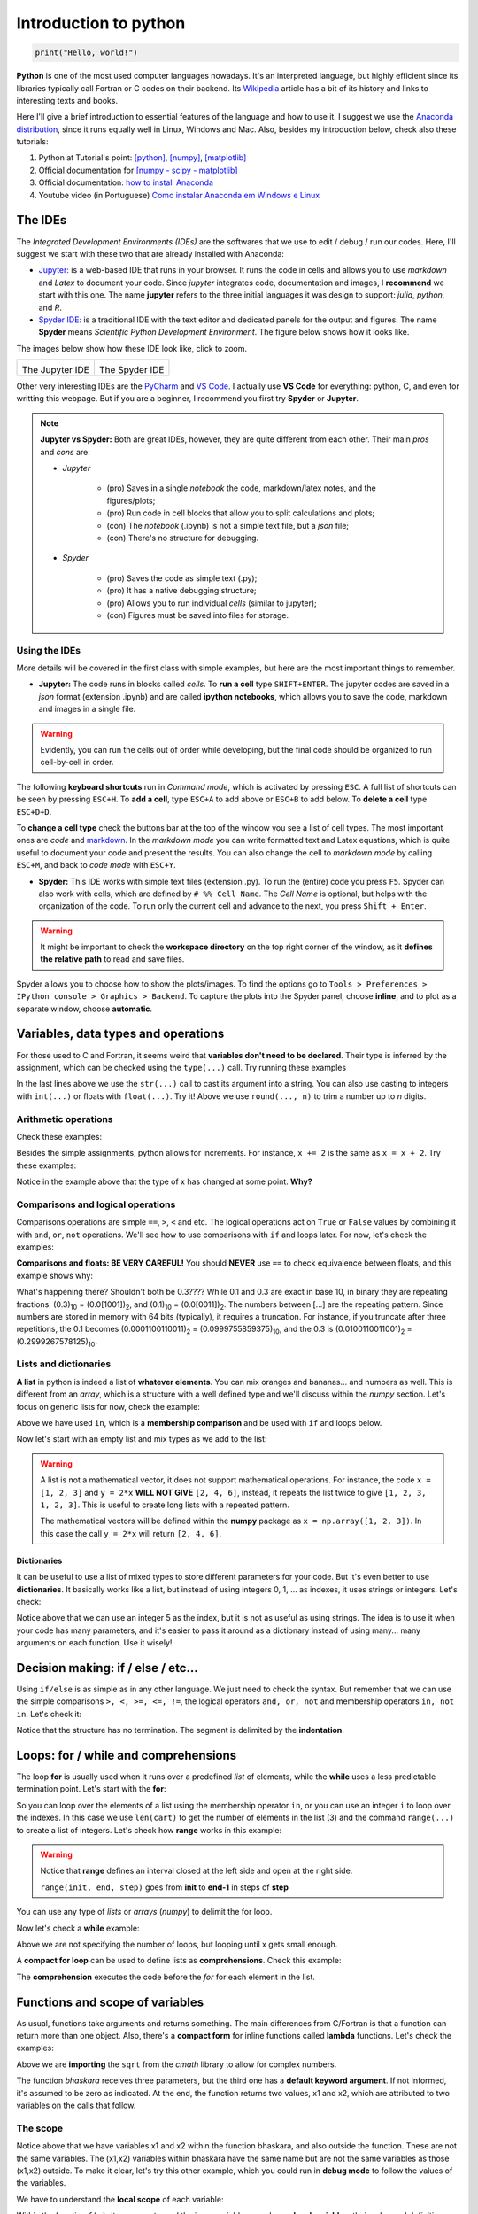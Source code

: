 Introduction to python
======================

.. code:: py

    print("Hello, world!")

**Python** is one of the most used computer languages nowadays. It's an interpreted language, but highly efficient since its libraries typically call Fortran or C codes on their backend. Its `Wikipedia <https://en.wikipedia.org/wiki/Python_(programming_language)>`_ article has a bit of its history and links to interesting texts and books.

Here I'll give a brief introduction to essential features of the language and how to use it. I suggest we use the `Anaconda distribution <https://www.anaconda.com>`_, since it runs equally well in Linux, Windows and Mac. Also, besides my introduction below, check also these tutorials:

#. Python at Tutorial's point: `[python] <https://www.tutorialspoint.com/python>`_, `[numpy] <https://www.tutorialspoint.com/numpy/>`_, `[matplotlib] <https://www.tutorialspoint.com/matplotlib/index.htm>`_

#. Official documentation for `[numpy - scipy - matplotlib] <https://www.scipy.org/docs.html>`_

#. Official documentation: `how to install Anaconda <https://docs.anaconda.com/anaconda/install/>`_

#. Youtube video (in Portuguese) `Como instalar Anaconda em Windows e Linux <https://www.youtube.com/watch?v=GaPrX6aF2E8>`_

The IDEs
--------

The *Integrated Development Environments (IDEs)* are the softwares that we use to edit / debug / run our codes. Here, I'll suggest we start with these two that are already installed with Anaconda:

* `Jupyter: <https://jupyter.org>`_ is a web-based IDE that runs in your browser. It runs the code in cells and allows you to use *markdown* and *Latex* to document your code. Since *jupyter* integrates code, documentation and images, I **recommend** we start with this one. The name **jupyter** refers to the three initial languages it was design to support: *julia*, *python*, and *R*. 

* `Spyder IDE: <https://www.spyder-ide.org>`_ is a traditional IDE with the text editor and dedicated panels for the output and figures. The name **Spyder** means *Scientific Python Development Environment*. The figure below shows how it looks like.

The images below show how these IDE look like, click to zoom.

.. list-table:: 

    * - .. image:: ./figs/jupyter-helloworld.png
            :alt: Jupyter IDE
            :width: 99%
            :align: center

        The Jupyter IDE

      - .. image:: ./figs/spyder-helloworld.png
            :alt: Spyder IDE
            :width: 99%
            :align: center
        
        The Spyder IDE

Other very interesting IDEs are the `PyCharm <https://www.jetbrains.com/pycharm/>`_ and `VS Code <https://code.visualstudio.com>`_. I actually use **VS Code** for everything: python, C, and even for writting this webpage. But if you are a beginner, I recommend you first try **Spyder** or **Jupyter**.

.. note:: 
    
    **Jupyter vs Spyder:** Both are great IDEs, however, they are quite different from each other. Their main *pros* and *cons* are:
    
    - *Jupyter*
    
        * (pro) Saves in a single *notebook* the code, markdown/latex notes, and the figures/plots;
        
        * (pro) Run code in cell blocks that allow you to split calculations and plots;

        * (con) The *notebook* (.ipynb) is not a simple text file, but a *json* file; 
        
        * (con) There's no structure for debugging.
    
    - *Spyder* 

        * (pro) Saves the code as simple text (.py);
        
        * (pro) It has a native debugging structure; 
        
        * (pro) Allows you to run individual *cells* (similar to jupyter);

        * (con) Figures must be saved into files for storage.


Using the IDEs
^^^^^^^^^^^^^^

More details will be covered in the first class with simple examples, but here are the most important things to remember.

* **Jupyter:** The code runs in blocks called *cells*. To **run a cell** type ``SHIFT+ENTER``. The jupyter codes are saved in a *json* format (extension .ipynb) and are called **ipython notebooks**, which allows you to save the code, markdown and images in a single file.

.. warning::
    Evidently, you can run the cells out of order while developing, but the final code should be organized to run cell-by-cell in order. 

The following **keyboard shortcuts** run in *Command mode*, which is activated by pressing ``ESC``. A full list of shortcuts can be seen by pressing ``ESC+H``. To **add a cell**, type ``ESC+A`` to add above or ``ESC+B`` to add below. To **delete a cell** type ``ESC+D+D``. 

To **change a cell type** check the buttons bar at the top of the window you see a list of cell types. The most important ones are *code* and `markdown <https://guides.github.com/features/mastering-markdown/>`_. In the *markdown mode* you can write formatted text and Latex equations, which is quite useful to document your code and present the results. You can also change the cell to *markdown mode* by calling ``ESC+M``, and back to *code mode* with ``ESC+Y``.

* **Spyder:** This IDE works with simple text files (extension .py). To run the (entire) code you press ``F5``. Spyder can also work with cells, which are defined by ``# %% Cell Name``. The *Cell Name* is optional, but helps with the organization of the code. To run only the current cell and advance to the next, you press ``Shift + Enter``.

.. warning::
    It might be important to check the **workspace directory** on the top right corner of the window, as it **defines the relative path** to read and save files.

Spyder allows you to choose how to show the plots/images. To find the options go to ``Tools > Preferences > IPython console > Graphics > Backend``. To capture the plots into the Spyder panel, choose **inline**, and to plot as a separate window, choose **automatic**.


Variables, data types and operations
------------------------------------

For those used to C and Fortran, it seems weird that **variables don't need to be declared**. Their type is inferred by the assignment, which can be checked using the ``type(...)`` call. Try running these examples

.. code-block:: python
    :caption: Example: Assignment and data types
    :linenos:

    # These will all be integers
    a = 3
    b = 4
    c = a**2 + b**2
    print('type of a is', type(a))
    print('type of b is', type(b))
    print('type of c is', type(c), ' and its value is', c)

    # These are floats (floating point, real numbers)
    x = 1/3
    y = 4.2
    z = a/b
    Na = 6.022e23 # here 1e23 = 10²³
    print('x =', x, ' has type', type(x))
    print('y =', y, ' has type', type(y))
    print('z =', z, ' has type', type(z))
    print('Na =', Na, ' has type', type(Na))

    # For complex numbers, use j instead if i
    c = 4.5 + 3.1j
    d = 2 + 3j
    print('c =', c, 'has type', type(c))
    print('d =', d, 'has type', type(d))

    # Strings
    s = 'hello world!'
    print(s, 'is a ', type(s))

    # Mixing strings and numbers with the str(...) cast
    #   1st, using an integer to label a file
    n = 8 
    myfile = 'somefile' + str(n) + '.txt'
    print('File name:', myfile)
    #   2nd, now using a float, but rounding it up
    x = 1/3 
    myfile = 'somefile' + str(round(x, 2)) + '.txt'
    print('File name:', myfile)

In the last lines above we use the ``str(...)`` call to cast its argument into a string. You can also use casting to integers with ``int(...)`` or floats with ``float(...)``. Try it! Above we use ``round(..., n)`` to trim a number up to *n* digits.

Arithmetic operations
^^^^^^^^^^^^^^^^^^^^^

Check these examples:

.. code-block:: python
    :caption: Example: arithmetic operations
    :linenos:

    # let's start assigning numbers to x and y
    x = 5
    y = 2

    # and now let's operate and print the results
    print('addition: ', x + y)
    print('subtraction: ', x - y)
    print('multiplication: ', x * y)
    print('division: ', x / y)
    print('exponentiation: ', x**y)
    print('remainder: ', x % y)
    
Besides the simple assignments, python allows for increments. For instance, ``x += 2`` is the same as ``x = x + 2``. Try these examples:

.. code-block:: python
    :caption: Example: assignment with increments
    :linenos:

    # let's start with a simple assignment
    x = 2
    # and apply the increments

    x += 5 # the same as x = x + 5
    print('now x =', x)

    x -= 5 # the same as x = x - 5
    print('now x =', x)

    x /= 2 # the same as x = x / 2
    print('now x =', x)

    x *= 2 # the same as x = x * 2
    print('now x =', x)

Notice in the example above that the type of x has changed at some point. **Why?**

Comparisons and logical operations
^^^^^^^^^^^^^^^^^^^^^^^^^^^^^^^^^^

Comparisons operations are simple ``==``, ``>``, ``<`` and etc. The logical operations act on ``True`` or ``False`` values by combining it with ``and``, ``or``, ``not`` operations. We'll see how to use comparisons with ``if`` and loops later. For now, let's check the examples:

.. code-block:: python
    :caption: Example: Comparisons and logical operations
    :linenos:

    x = 3
    y = 4
    z = 3

    # simple comparisons
    print('is x larger than y?', x > y)
    print('is y larger than z?', y > z)
    print('is x larger or equal to z?', x >= z)
    print('is x different than z?', x != z)
    print('is z equal to z?', x == z)

    # composed comparisons
    print('is x larger than both y and z?', x > y and x > z)
    print('is x larger or equal to z?', x > z or x == z) # the same as x >= z
    print('is x between 1 and 7?', 1 <= x <= 7)

**Comparisons and floats: BE VERY CAREFUL!** You should **NEVER** use ``==`` to check equivalence between floats, and this example shows why:

.. code-block:: python
    :caption: Example: Error comparing floats
    :linenos:

    x = 0.1
    y = 3 * x
    z = 0.3

    # should both questions be True?
    print('obviously z == 0.3 by definition, right?', z == 0.3)
    print('and y is also 0.3, right?', y == z)

    # let's check the values
    # the format call allows you to specify the number of digits
    print('x = ', format(x, '0.30f'))
    print('y = ', format(y, '0.30f'))
    print('z = ', format(z, '0.30f'))

What's happening there? Shouldn't both be 0.3???? While 0.1 and 0.3 are exact in base 10, in binary they are repeating fractions: (0.3)\ :sub:`10`\  = (0.0[1001])\ :sub:`2`\ , and (0.1)\ :sub:`10`\  = (0.0[0011])\ :sub:`2`\ . The numbers between [...] are the repeating pattern. Since numbers are stored in memory with 64 bits (typically), it requires a truncation. For instance, if you truncate after three repetitions, the 0.1 becomes (0.0001100110011)\ :sub:`2`\  = (0.0999755859375)\ :sub:`10`\ , and the 0.3 is (0.0100110011001)\ :sub:`2`\  = (0.2999267578125)\ :sub:`10`\ .


Lists and dictionaries
^^^^^^^^^^^^^^^^^^^^^^

**A list** in python is indeed a list of **whatever elements**. You can mix oranges and bananas... and numbers as well. This is different from an *array*, which is a structure with a well defined type and we'll discuss within the *numpy* section. Let's focus on generic lists for now, check the example:

.. code-block:: python
    :caption: Example: lists and operations on lists
    :linenos:

    # using only strings for now
    cart = ['banana', 'oranges'] # init list with two items
    cart.append('apple') # add an item
    cart.sort() # sort alphabetically
    
    print('Number of elements:', len(cart)) # len from length
    print('The first item: ', cart[0]) # indexes start from 0
    print('The last item: ', cart[-1]) # and you can count backwards
    print('Is there bananas?', 'banana' in cart) # a membership comparison
    
Above we have used ``in``, which is a **membership comparison** and be used with ``if`` and loops below.

Now let's start with an empty list and mix types as we add to the list:

.. code-block:: python
    :caption: Example: mixing types
    :linenos:

    mylist = [] # start empty
    mylist.append(2) # add an integer
    mylist.append(2.0) # and an float
    mylist.append('two') # add an string

    print('The list:', mylist)

.. warning::
    A list is not a mathematical vector, it does not support mathematical operations. For instance, the code ``x = [1, 2, 3]`` and ``y = 2*x`` **WILL NOT GIVE** ``[2, 4, 6]``, instead, it repeats the list twice to give ``[1, 2, 3, 1, 2, 3]``. This is useful to create long lists with a repeated pattern.

    The mathematical vectors will be defined within the **numpy** package as ``x = np.array([1, 2, 3])``. In this case the call ``y = 2*x`` will return ``[2, 4, 6]``.


Dictionaries
""""""""""""

It can be useful to use a list of mixed types to store different parameters for your code. But it's even better to use **dictionaries**. It basically works like a list, but instead of using integers 0, 1, ... as indexes, it uses strings or integers. Let's check:

.. code-block:: python
    :caption: Example: using dictionaries to store parameters
    :linenos:

    pars = {} # init an empty dictionary

    pars['T'] = 273 # K
    pars['P'] = 1.013e5 # Pa
    pars['V'] = 22.4 # L
    pars['filename'] = 'myfile.txt'
    pars[5] = 'five' # useless example as an example

    # let's change a value
    pars['T'] = 300

    # and print all
    print('Temperature is', pars['T'])
    print('Pressure is', pars['P'])
    print('Volume is', pars['V'])
    print('Store in file: ', pars['filename'])
    print('Element 5 is: ', pars[5])

Notice above that we can use an integer 5 as the index, but it is not as useful as using strings. The idea is to use it when your code has many parameters, and it's easier to pass it around as a dictionary instead of using many... many arguments on each function. Use it wisely!

Decision making: if / else / etc...
-----------------------------------

Using ``if/else`` is as simple as in any other language. We just need to check the syntax. But remember that we can use the simple comparisons ``>, <, >=, <=, !=``, the logical operators ``and, or, not`` and membership operators ``in, not in``. Let's check it:

.. code-block:: python
    :caption: Example: if / else and comparisons
    :linenos:

    # let's start with a simple one
    a = 3
    b = 4
    if a > b:
        print('a is larger than b')
    elif a < b:
        print('b is larger than a')
    else:
        print('they are equal')
    
    # now let's check a membership comparison with lists
    cart = ['apple', 'banana', 'orange']

    if 'grape' in cart:
        print('yes, we have grapes')
    else:
        print('no, we need grapes')

Notice that the structure has no termination. The segment is delimited by the **indentation**.


Loops: for / while and comprehensions
-------------------------------------

The loop **for** is usually used when it runs over a predefined *list* of elements, while the **while** uses a less predictable termination point. Let's start with the **for**:

.. code-block:: python
    :caption: Example: using a for loop over lists
    :linenos:

    # let's use our fruits again
    cart = ['apple', 'banana', 'orange']
    for fruit in cart:
        print('we have:', fruit)

    # similarly, you could also do
    for i in range(len(cart)):
        print('item', i, ' is', cart[i])

So you can loop over the elements of a list using the membership operator ``in``, or you can use an integer ``i`` to loop over the indexes. In this case we use ``len(cart)`` to get the number of elements in the list (3) and the command ``range(...)`` to create a list of integers. Let's check how **range** works in this example:

.. code-block:: python
    :caption: Example: using range
    :linenos:

    # range(n) = 0..n-1
    for i in range(10):
        print(i)

    # range(ni, nf) = n1..nf-1
    for i in range(3, 15):
        print(i)

    # range(n1, nf, step) takes steps instead of increasing by 1
    for i in range(1, 15, 2):
        print(i)

.. warning::
    Notice that **range** defines an interval closed at the left side and open at the right side. 

    ``range(init, end, step)`` goes from **init** to **end-1** in steps of **step**

You can use any type of *lists* or *arrays* (*numpy*) to delimit the for loop.

Now let's check a **while** example:

.. code-block:: python
    :caption: Example: using while to sum 1 + 1/2 + 1/4 + 1/8... until the new element is small enough
    :linenos:

    x = 1 # init x
    s = 0 # and init the sum
    # loop until x is small enough
    while x > 1e-5:
        s += x # add to the sum
        x /= 2 # update x

    # print the results
    print('the final x =', x)
    print('the sum s =', s)

Above we are not specifying the number of loops, but looping until x gets small enough.

A **compact for loop** can be used to define lists as **comprehensions**. Check this example:

.. code-block:: python
    :caption: Example: comprehensions
    :linenos:

    # let's start with a list for the example
    x = [0, 2, 4, 5, 9]

    # and define y using a comprehension:
    y = [xi**2 for xi in x]

    print('x = ', x)
    print('y = ', y)

The **comprehension** executes the code before the *for* for each element in the list. 

Functions and scope of variables
--------------------------------

As usual, functions take arguments and returns something. The main differences from C/Fortran is that a function can return more than one object. Also, there's a **compact form** for inline functions called **lambda** functions. Let's check the examples:

.. code-block:: python
    :caption: Example: simple functions
    :linenos:

    # import the square root from the complex math library
    from cmath import sqrt

    # define the function
    # here c has a default value
    def bhaskara(a, b, c=0):
        d = sqrt(b**2 - 4*a*c)
        x1 = (-b+d)/(2*a)
        x2 = (-b-d)/(2*a)
        return x1, x2

    # calling the function
    s1, s2 = bhaskara(1, 2, -15)
    print('sols:', s1, 'and', s2)

    # let's call again with different numbers
    x1, x2 = bhaskara(1, 5, 0)
    print('sols:', x1, 'and', x2)

    # above, we could have omitted c
    x1, x2 = bhaskara(1, 5)
    print('sols:', x1, 'and', x2)

    # a final example
    x1, x2 = bhaskara(1, 2, 2)
    print('sols:', x1, 'and', x2)

Above we are **importing** the ``sqrt`` from the *cmath* library to allow for complex numbers. 

The function *bhaskara* receives three parameters, but the third one has a **default keyword argument**. If not informed, it's assumed to be zero as indicated. At the end, the function returns two values, x1 and x2, which are attributed to two variables on the calls that follow.

The scope
^^^^^^^^^

Notice above that we have variables x1 and x2 within the function bhaskara, and also outside the function. These are not the same variables. The (x1,x2) variables within bhaskara have the same name but are not the same variables as those (x1,x2) outside. To make it clear, let's try this other example, which you could run in **debug mode** to follow the values of the variables.

.. code-block:: python
    :caption: Example: scope of a variable
    :linenos:

    # some random function
    def f(x):
        a = 10
        s = a * x**2
        return s

    # let's call it directly
    print('the value of f(10) is', f(10))

    # is x, a, or s defined?
    print('x =', x)
    print('a =', a)
    print('s =', s)

    # let's try again
    a = 0
    print('is f(10) now zero?', f(10))

    # let's define x
    x = 5
    print('x is now = ', x)
    print('for this x we have f(x)=', f(x))

    # let's call f(10) again
    print('the value of f(10) is', f(10))
    print('did it change the value of x? x=', x)

We have to understand the **local scope** of each variable:

Within the function ``f(x)``, its argument *x* and the inner variables *a* and *s* are **local variables**, their value and definition are set only within the function and are not accessible outside unless you **return** their values. On the outside, the *a* and *x* defined in lines 16 and 20 are on the **global scope**.

The lambda functions
^^^^^^^^^^^^^^^^^^^^

A *lambda* function is simple a short notation for short functions:

.. code-block:: python
    :caption: Example: the lambda functions
    :linenos:

    # let's start by defining a very simple function
    def f(x, y):
        return x**y

    # which can be defined also as a lambda function
    g = lambda x, y: x**y

    # let's compare:
    print('calling f:', f(2, 10))
    print('calling g:', g(2, 10))

The *lambda function* is defined such that the arguments follow the *keyword* **lambda** and the direct return follows after the **:**


Importing libraries
-------------------

The core of python comes with many functionalities, but it always need to be complemented with external libraries using **import** as shown above for **cmath**. There are many ways to import a library.

You should avoid importing like this:

.. code-block:: python
    :caption: Example: causing a conflict with BAD IMPORTS
    :linenos:

    # this imports only the sqrt command from math
    from cmath import sqrt

    # this imports sqrt from math (non-complex math library)
    from math import sqrt

    # you could, but shouldn't import everything as well
    from math import *

.. warning::
    Notice that by calling ``from math import *`` or the other examples above you may cause conflicts since the sqrt function exists in more than one library. The correct way is shown next.

The proper way to import a library is:

.. code-block:: python
    :caption: Example: safe import
    :linenos:

    import math as rm
    import cmath as cm
    # the import alias do not have to be rm and cm, you can choose whatever (?) you want

    # using the real math library
    print('The square root of 2 is: ', rm.sqrt(2))

    # using the complex math library
    print('The square root of +2 is: ', cm.sqrt(+2))
    print('The square root of -2 is: ', cm.sqrt(-2))

**It's a pain** to carry the *objects* ``rm.`` or ``cm.`` up and down the code, but that's the safe way and you should use it!

Above we use *rm* and *cm* as alias to make the calls shorter, but you could have also used simply ``import math`` without an alias. In this case the calls would be ``math.sqrt(2)`` and so on.

In practice, always try to use common alias for the libraries, for instance, we'll use these a lot:

.. code-block:: python
    :caption: Example: common libraries and their alias
    :linenos:

    import numpy as np
    import scipy as sp
    import matplotlib.pyplot as plt


Reading/saving files and string manipulation
--------------------------------------------

To save data files it might be better use the **numpy** package. The discussion here will be more useful to read or save structured files. An important example would be to read a file with parameters for your code.

Commands to discuss:

- open and close, using with
- read / readline
- write / writelines
- ``print(data,  file=open(filename, 'w'))``
- find / replace
- split into list
- ...

